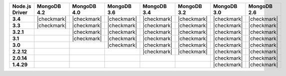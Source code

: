 
.. list-table::
   :header-rows: 1
   :stub-columns: 1
   :class: compatibility-large

   * - Node.js Driver
     - MongoDB 4.2
     - MongoDB 4.0
     - MongoDB 3.6
     - MongoDB 3.4
     - MongoDB 3.2
     - MongoDB 3.0
     - MongoDB 2.6

   * - 3.4
     - |checkmark|
     - |checkmark|
     - |checkmark|
     - |checkmark|
     - |checkmark|
     - |checkmark|
     - |checkmark|


   * - 3.3
     - |checkmark|
     - |checkmark|
     - |checkmark|
     - |checkmark|
     - |checkmark|
     - |checkmark|
     - |checkmark|

   * -  3.2.1
     -
     - |checkmark|
     - |checkmark|
     - |checkmark|
     - |checkmark|
     - |checkmark|
     - |checkmark|

   * - 3.1
     -
     - |checkmark|
     - |checkmark|
     - |checkmark|
     - |checkmark|
     - |checkmark|
     - |checkmark|

   * - 3.0
     -
     -
     - |checkmark|
     - |checkmark|
     - |checkmark|
     - |checkmark|
     - |checkmark|

   * - 2.2.12
     -
     -
     -
     - |checkmark|
     - |checkmark|
     - |checkmark|
     - |checkmark|

   * - 2.0.14
     -
     -
     -
     -
     -
     - |checkmark|
     - |checkmark|

   * - 1.4.29
     -
     -
     -
     -
     -
     - |checkmark|
     - |checkmark|
